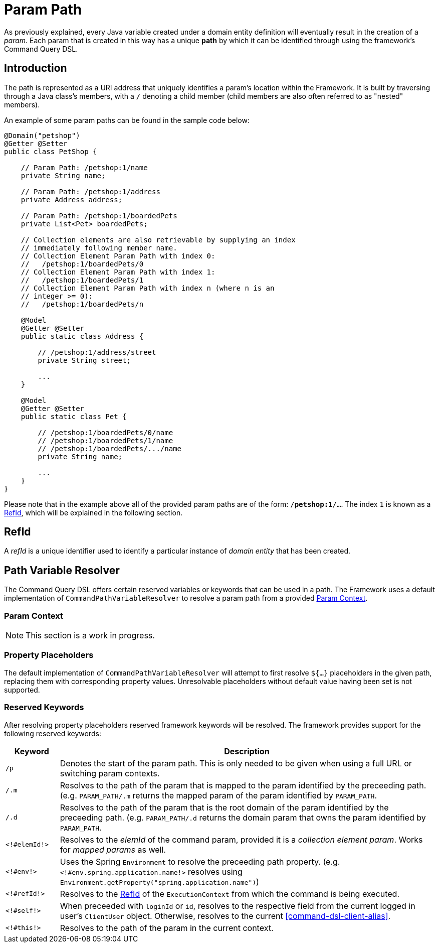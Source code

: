 [[param-pathing]]
= Param Path

As previously explained, every Java variable created under a domain entity definition will eventually result in the creation of a _param_. Each param that is created in this way has a unique *path* by which it can be identified through using the framework's Command Query DSL.

== Introduction
The path is represented as a URI address that uniquely identifies a param's location within the Framework. It is built by traversing through a Java class's members, with a `/` denoting a child member (child members are also often referred to as "nested" members).

An example of some param paths can be found in the sample code below:

[source, java]
----
@Domain("petshop")
@Getter @Setter
public class PetShop {

    // Param Path: /petshop:1/name
    private String name;

    // Param Path: /petshop:1/address
    private Address address;

    // Param Path: /petshop:1/boardedPets
    private List<Pet> boardedPets;

    // Collection elements are also retrievable by supplying an index
    // immediately following member name.
    // Collection Element Param Path with index 0: 
    //   /petshop:1/boardedPets/0
    // Collection Element Param Path with index 1:
    //   /petshop:1/boardedPets/1
    // Collection Element Param Path with index n (where n is an 
    // integer >= 0): 
    //   /petshop:1/boardedPets/n

    @Model
    @Getter @Setter
    public static class Address {

        // /petshop:1/address/street
        private String street;

        ...
    }

    @Model
    @Getter @Setter
    public static class Pet {

        // /petshop:1/boardedPets/0/name
        // /petshop:1/boardedPets/1/name
        // /petshop:1/boardedPets/.../name
        private String name;

        ...
    }
}
----

Please note that in the example above all of the provided param paths are of the form: `/*petshop:1*/...`. The index `1` is known as a <<param-pathing-ref-id>>, which will be explained in the following section.

[[param-pathing-ref-id]]
== RefId
A _refId_ is a unique identifier used to identify a particular instance of _domain entity_ that has been created.

////
TODO More explanation!
////

== Path Variable Resolver

The Command Query DSL offers certain reserved variables or keywords that can be used in a path. The Framework uses a default implementation of `CommandPathVariableResolver` to resolve a param path from a provided <<param-pathing-context>>.

[[param-pathing-context]]
=== Param Context

NOTE: This section is a work in progress.

////
TODO Explain why context matters when resolving param paths
////

=== Property Placeholders

The default implementation of `CommandPathVariableResolver` will attempt to first resolve `${...}` placeholders in the given path, replacing them with corresponding property values. Unresolvable placeholders without default value having been set is not supported.

=== Reserved Keywords
After resolving property placeholders reserved framework keywords will be resolved. The framework provides support for the following reserved keywords:

////
TODO There are some buzzwords in the table below. Let's move them to their own dedicated section and link them so it makes sense for non-experienced users.
- full URL
- switching param contexts
- mapped param
- root domain param
////

[cols="2, 14"]
|===
| Keyword | Description

| `/p` | Denotes the start of the param path. This is only needed to be given when using a full URL or switching param contexts.
| `/.m` | Resolves to the path of the param that is mapped to the param identified by the preceeding path. (e.g. `PARAM_PATH/.m` returns the mapped param of the param identified by `PARAM_PATH`.
| `/.d` | Resolves to the path of the param that is the root domain of the param identified by the preceeding path. (e.g. `PARAM_PATH/.d` returns the domain param that owns the param identified by `PARAM_PATH`.
| `<!#elemId!>` | Resolves to the _elemId_ of the command param, provided it is a _collection element param_. Works for _mapped params_ as well.
| `<!#env!>` | Uses the Spring `Environment` to resolve the preceeding path property. (e.g. `<!#env.spring.application.name!>` resolves using `Environment.getProperty("spring.application.name")`)
| `<!#refId!>` | Resolves to the <<param-pathing-ref-id>> of the `ExecutionContext` from which the command is being executed.
| `<!#self!>` | When preceeded with `loginId` or `id`, resolves to the respective field from the current logged in user's `ClientUser` object. Otherwise, resolves to the current <<command-dsl-client-alias>>.
| `<!#this!>` | Resolves to the path of the param in the current context.
|===